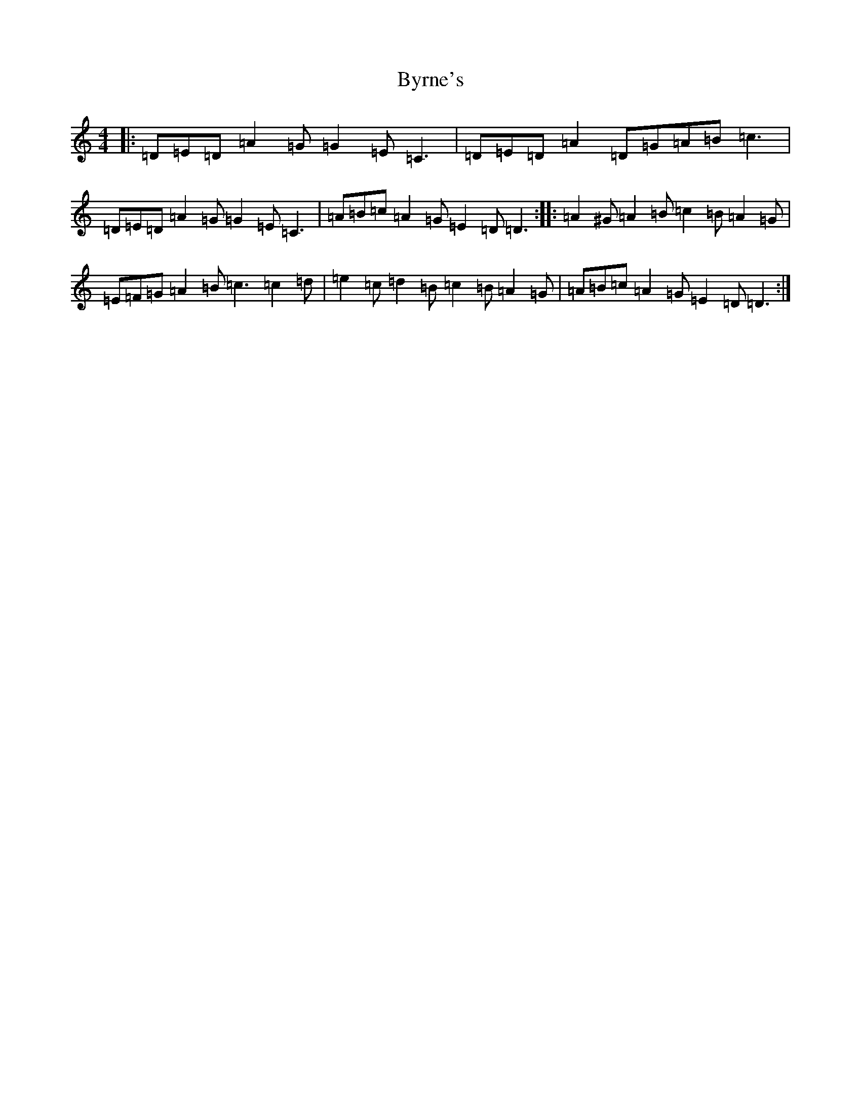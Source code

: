 X: 10760
T: Byrne's
S: https://thesession.org/tunes/1143#setting14410
Z: D Major
R: hornpipe
M: 4/4
L: 1/8
K: C Major
|:=D=E=D=A2=G=G2=E=C3|=D=E=D=A2=D=G=A=B=c3|=D=E=D=A2=G=G2=E=C3|=A=B=c=A2=G=E2=D=D3:||:=A2^G=A2=B=c2=B=A2=G|=E=F=G=A2=B=c3=c2=d|=e2=c=d2=B=c2=B=A2=G|=A=B=c=A2=G=E2=D=D3:|